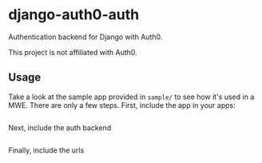 * django-auth0-auth

Authentication backend for Django with Auth0.

This project is not affiliated with Auth0.

** Usage

Take a look at the sample app provided in =sample/= to see how it's used in a MWE.
There are only a few steps.
First, include the app in your apps:

#+begin_src 
#+end_src

Next, include the auth backend

#+begin_src 
#+end_src

Finally, include the urls

#+begin_src  
#+end_src
